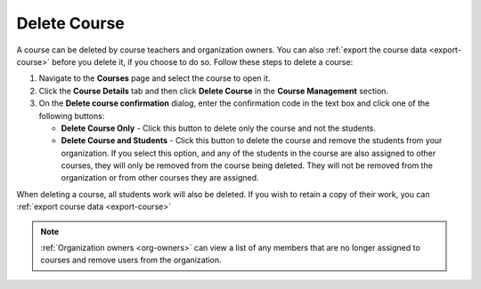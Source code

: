 .. meta::
   :description: Courses can be deleted by course teachers and organization owners.


.. _delete-course:

Delete Course
=============
A course can be deleted by course teachers and organization owners. You can also :ref:`export the course data <export-course>` before you delete it, if you choose to do so. Follow these steps to delete a course:

1. Navigate to the **Courses** page and select the course to open it.
2. Click the **Course Details** tab and then click **Delete Course** in the **Course Management** section.
3. On the **Delete course confirmation** dialog, enter the confirmation code in the text box and click one of the following buttons:

   .. image: /img/deleteclass.png
      :alt: Delete Course Confirmation

   - **Delete Course Only** - Click this button to delete only the course and not the students.
   - **Delete Course and Students** - Click this button to delete the course and remove the students from your organization. If you select this option, and any of the students in the course are also assigned to other courses, they will only be removed from the course being deleted. They will not be removed from the organization or from other courses they are assigned. 

When deleting a course, all students work will also be deleted. If you wish to retain a copy of their work, you can :ref:`export course data <export-course>`

.. Note:: :ref:`Organization owners <org-owners>` can view a list of any members that are no longer assigned to courses and remove users from the organization. 
